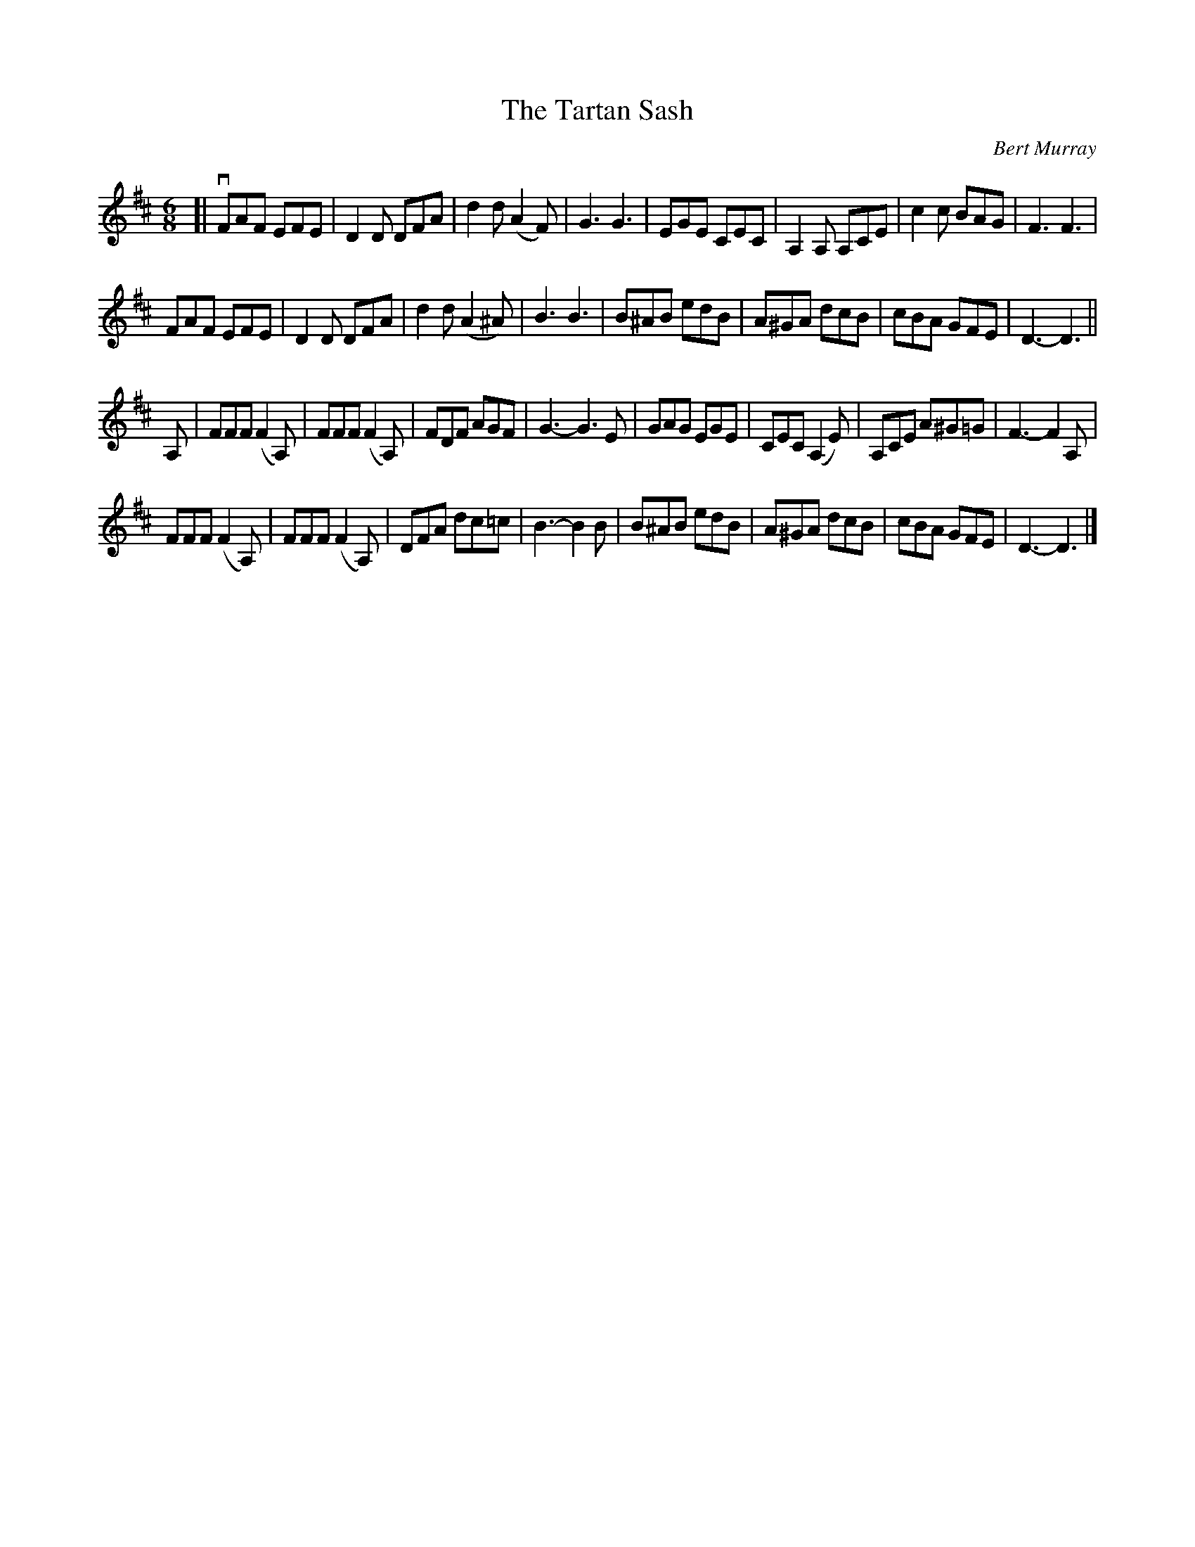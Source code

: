 X: 432
T: The Tartan Sash
C: Bert Murray
R: jig
B: Bert Murray's "Bon Accord Collection" 1999 p.43
%
Z: 2011 John Chambers <jc:trillian.mit.edu>
N: Fixed missing dot after last note.
M: 6/8
L: 1/8
K: D
[|\
vFAF EFE | D2D DFA | d2d (A2F) | G3 G3 |\
EGE CEC | A,2A, A,CE | c2c BAG | F3 F3 |
FAF EFE | D2D DFA | d2d (A2^A) | B3 B3 |\
B^AB edB | A^GA dcB | cBA GFE | D3- D3 ||
A, |\
FFF (F2A,) | FFF (F2A,) | FDF AGF | G3- G3E |\
GAG EGE | CEC (A,2E) | A,CE A^G=G | F3- F2A, |
FFF (F2A,) | FFF (F2A,) | DFA dc=c | B3- B2B |\
B^AB edB | A^GA dcB | cBA GFE | D3- D3 |]
